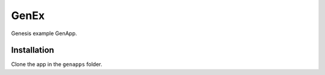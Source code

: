 GenEx
=====

Genesis example GenApp.


Installation
------------

Clone the app in the ``genapps`` folder.
